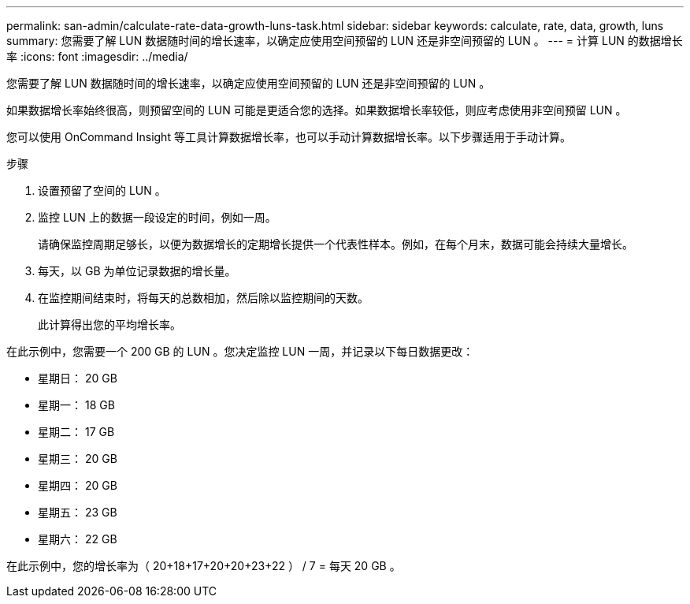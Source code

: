 ---
permalink: san-admin/calculate-rate-data-growth-luns-task.html 
sidebar: sidebar 
keywords: calculate, rate, data, growth, luns 
summary: 您需要了解 LUN 数据随时间的增长速率，以确定应使用空间预留的 LUN 还是非空间预留的 LUN 。 
---
= 计算 LUN 的数据增长率
:icons: font
:imagesdir: ../media/


[role="lead"]
您需要了解 LUN 数据随时间的增长速率，以确定应使用空间预留的 LUN 还是非空间预留的 LUN 。

如果数据增长率始终很高，则预留空间的 LUN 可能是更适合您的选择。如果数据增长率较低，则应考虑使用非空间预留 LUN 。

您可以使用 OnCommand Insight 等工具计算数据增长率，也可以手动计算数据增长率。以下步骤适用于手动计算。

.步骤
. 设置预留了空间的 LUN 。
. 监控 LUN 上的数据一段设定的时间，例如一周。
+
请确保监控周期足够长，以便为数据增长的定期增长提供一个代表性样本。例如，在每个月末，数据可能会持续大量增长。

. 每天，以 GB 为单位记录数据的增长量。
. 在监控期间结束时，将每天的总数相加，然后除以监控期间的天数。
+
此计算得出您的平均增长率。



在此示例中，您需要一个 200 GB 的 LUN 。您决定监控 LUN 一周，并记录以下每日数据更改：

* 星期日： 20 GB
* 星期一： 18 GB
* 星期二： 17 GB
* 星期三： 20 GB
* 星期四： 20 GB
* 星期五： 23 GB
* 星期六： 22 GB


在此示例中，您的增长率为（ 20+18+17+20+20+23+22 ） / 7 = 每天 20 GB 。

